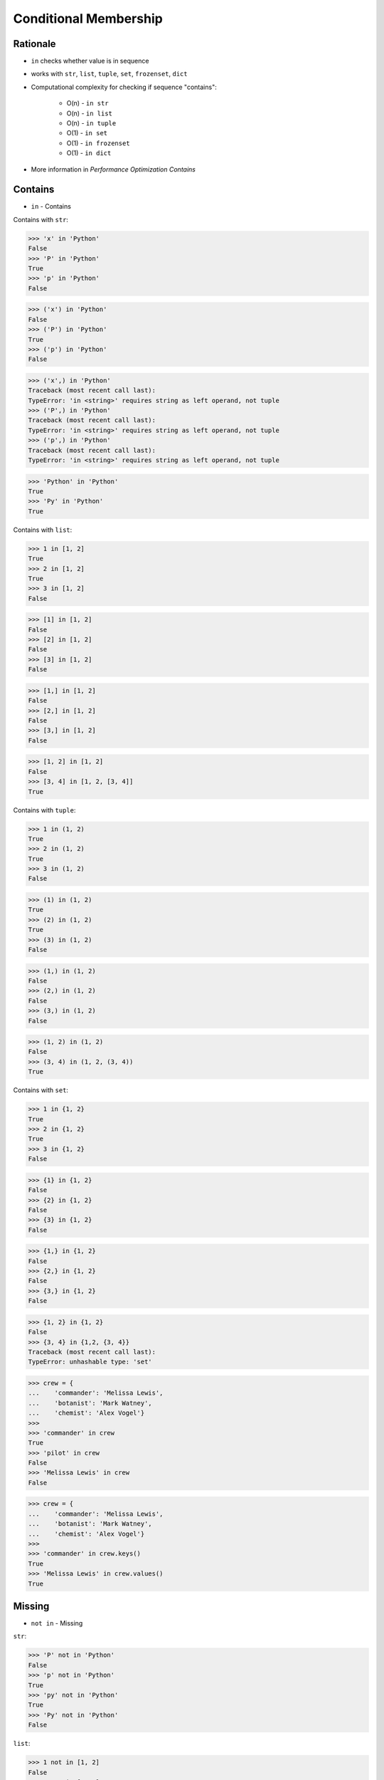 Conditional Membership
======================


Rationale
---------
* ``in`` checks whether value is in sequence
* works with ``str``, ``list``, ``tuple``, ``set``, ``frozenset``, ``dict``
* Computational complexity for checking if sequence "contains":

    * O(n) - ``in str``
    * O(n) - ``in list``
    * O(n) - ``in tuple``
    * O(1) - ``in set``
    * O(1) - ``in frozenset``
    * O(1) - ``in dict``

* More information in `Performance Optimization Contains`


Contains
--------
* ``in`` - Contains

Contains with ``str``:

>>> 'x' in 'Python'
False
>>> 'P' in 'Python'
True
>>> 'p' in 'Python'
False

>>> ('x') in 'Python'
False
>>> ('P') in 'Python'
True
>>> ('p') in 'Python'
False

>>> ('x',) in 'Python'
Traceback (most recent call last):
TypeError: 'in <string>' requires string as left operand, not tuple
>>> ('P',) in 'Python'
Traceback (most recent call last):
TypeError: 'in <string>' requires string as left operand, not tuple
>>> ('p',) in 'Python'
Traceback (most recent call last):
TypeError: 'in <string>' requires string as left operand, not tuple

>>> 'Python' in 'Python'
True
>>> 'Py' in 'Python'
True

Contains with ``list``:

>>> 1 in [1, 2]
True
>>> 2 in [1, 2]
True
>>> 3 in [1, 2]
False

>>> [1] in [1, 2]
False
>>> [2] in [1, 2]
False
>>> [3] in [1, 2]
False

>>> [1,] in [1, 2]
False
>>> [2,] in [1, 2]
False
>>> [3,] in [1, 2]
False

>>> [1, 2] in [1, 2]
False
>>> [3, 4] in [1, 2, [3, 4]]
True

Contains with ``tuple``:

>>> 1 in (1, 2)
True
>>> 2 in (1, 2)
True
>>> 3 in (1, 2)
False

>>> (1) in (1, 2)
True
>>> (2) in (1, 2)
True
>>> (3) in (1, 2)
False

>>> (1,) in (1, 2)
False
>>> (2,) in (1, 2)
False
>>> (3,) in (1, 2)
False

>>> (1, 2) in (1, 2)
False
>>> (3, 4) in (1, 2, (3, 4))
True

Contains with ``set``:

>>> 1 in {1, 2}
True
>>> 2 in {1, 2}
True
>>> 3 in {1, 2}
False

>>> {1} in {1, 2}
False
>>> {2} in {1, 2}
False
>>> {3} in {1, 2}
False

>>> {1,} in {1, 2}
False
>>> {2,} in {1, 2}
False
>>> {3,} in {1, 2}
False

>>> {1, 2} in {1, 2}
False
>>> {3, 4} in {1,2, {3, 4}}
Traceback (most recent call last):
TypeError: unhashable type: 'set'

>>> crew = {
...    'commander': 'Melissa Lewis',
...    'botanist': 'Mark Watney',
...    'chemist': 'Alex Vogel'}
>>>
>>> 'commander' in crew
True
>>> 'pilot' in crew
False
>>> 'Melissa Lewis' in crew
False

>>> crew = {
...    'commander': 'Melissa Lewis',
...    'botanist': 'Mark Watney',
...    'chemist': 'Alex Vogel'}
>>>
>>> 'commander' in crew.keys()
True
>>> 'Melissa Lewis' in crew.values()
True


Missing
-------
* ``not in`` - Missing

``str``:

>>> 'P' not in 'Python'
False
>>> 'p' not in 'Python'
True
>>> 'py' not in 'Python'
True
>>> 'Py' not in 'Python'
False

``list``:

>>> 1 not in [1, 2]
False
>>> 3 not in [1, 2]
True

>>> [2] not in [1, 2]
True
>>> [1, 2] not in [1, 2]
True

``tuple``:

>>> 1 not in (1, 2)
False
>>> 3 not in (1, 2)
True

>>> (2) not in (1, 2)
False
>>> (1, 2) not in (1, 2)
True

``set``:

>>> 1 not in {1, 2}
False
>>> 3 not in {1, 2}
True

>>> {2} not in {1, 2}
True
>>> {1, 2} not in {1, 2}
True

>>> crew = {
...    'commander': 'Melissa Lewis',
...    'botanist': 'Mark Watney',
...    'chemist': 'Alex Vogel'}
>>>
>>> 'commander' not in crew
False
>>> 'pilot' not in crew
True


Assignments
-----------
.. todo:: Create assignments
